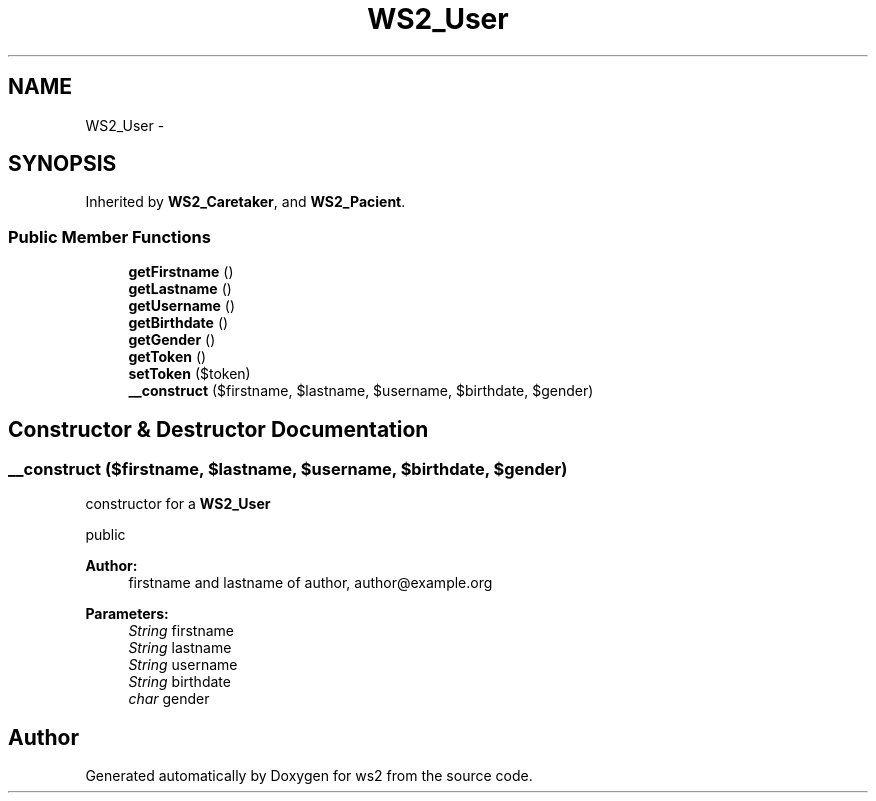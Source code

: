 .TH "WS2_User" 3 "Sun Jan 11 2015" "ws2" \" -*- nroff -*-
.ad l
.nh
.SH NAME
WS2_User \- 
.SH SYNOPSIS
.br
.PP
.PP
Inherited by \fBWS2_Caretaker\fP, and \fBWS2_Pacient\fP\&.
.SS "Public Member Functions"

.in +1c
.ti -1c
.RI "\fBgetFirstname\fP ()"
.br
.ti -1c
.RI "\fBgetLastname\fP ()"
.br
.ti -1c
.RI "\fBgetUsername\fP ()"
.br
.ti -1c
.RI "\fBgetBirthdate\fP ()"
.br
.ti -1c
.RI "\fBgetGender\fP ()"
.br
.ti -1c
.RI "\fBgetToken\fP ()"
.br
.ti -1c
.RI "\fBsetToken\fP ($token)"
.br
.ti -1c
.RI "\fB__construct\fP ($firstname, $lastname, $username, $birthdate, $gender)"
.br
.in -1c
.SH "Constructor & Destructor Documentation"
.PP 
.SS "__construct ($firstname, $lastname, $username, $birthdate, $gender)"
constructor for a \fBWS2_User\fP
.PP
public 
.PP
\fBAuthor:\fP
.RS 4
firstname and lastname of author, author@example.org 
.RE
.PP
\fBParameters:\fP
.RS 4
\fIString\fP firstname 
.br
\fIString\fP lastname 
.br
\fIString\fP username 
.br
\fIString\fP birthdate 
.br
\fIchar\fP gender 
.RE
.PP


.SH "Author"
.PP 
Generated automatically by Doxygen for ws2 from the source code\&.
